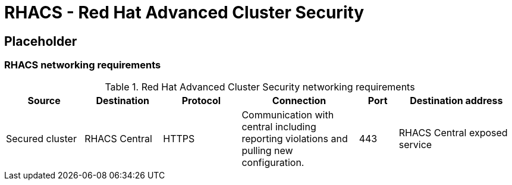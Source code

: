 = RHACS - Red Hat Advanced Cluster Security

== Placeholder

=== RHACS networking requirements

.Red Hat Advanced Cluster Security networking requirements
[cols=6,cols="2,2,2,3,1,3",options=header]
|===
| Source | Destination | Protocol | Connection | Port | Destination address

| Secured cluster
| RHACS Central
| HTTPS
| Communication with central including reporting violations and pulling new configuration.
| 443
| RHACS Central exposed service

|===

